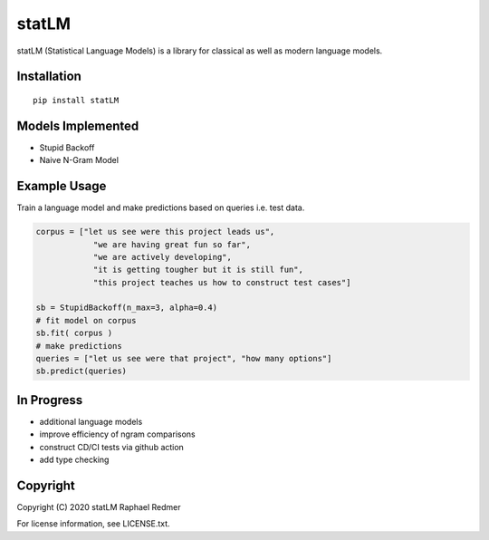 ******
statLM
******

.. image:: https://readthedocs.org/projects/statlm/badge/?version=latest
    :target: https://statlm.readthedocs.io/en/latest/?badge=latest
    :alt: Documentation Status



statLM (Statistical Language Models) is a library for classical as well as modern language models.


Installation
############

::

    pip install statLM

Models Implemented
##################

* Stupid Backoff
* Naive N-Gram Model

Example Usage
#############

Train a language model and make predictions based on queries i.e. test data.

.. code-block:: python

    corpus = ["let us see were this project leads us",
                "we are having great fun so far",
                "we are actively developing",
                "it is getting tougher but it is still fun",
                "this project teaches us how to construct test cases"] 

    sb = StupidBackoff(n_max=3, alpha=0.4)
    # fit model on corpus
    sb.fit( corpus )
    # make predictions
    queries = ["let us see were that project", "how many options"]
    sb.predict(queries)


In Progress
###########

* additional language models
* improve efficiency of ngram comparisons
* construct CD/CI tests via github action
* add type checking

Copyright
#########

Copyright (C) 2020 statLM Raphael Redmer

For license information, see LICENSE.txt.
